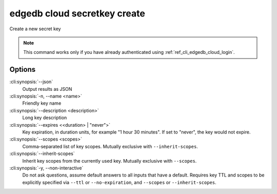 .. _ref_cli_edgedb_cloud_secretkey_create:


=============================
edgedb cloud secretkey create
=============================

Create a new secret key

.. cli:synopsis::

    edgedb cloud secretkey create [<options>]

.. note::

    This command works only if you have already authenticated using
    :ref:`ref_cli_edgedb_cloud_login`.

Options
=======

:cli:synopsis:`--json`
    Output results as JSON
:cli:synopsis:`-n, --name <name>`
    Friendly key name
:cli:synopsis:`--description <description>`
    Long key description
:cli:synopsis:`--expires <<duration> | "never">`
    Key expiration, in duration units, for example "1 hour 30 minutes". If set
    to "never", the key would not expire.
:cli:synopsis:`--scopes <scopes>`
    Comma-separated list of key scopes. Mutually exclusive with
    ``--inherit-scopes``.
:cli:synopsis:`--inherit-scopes`
    Inherit key scopes from the currently used key.  Mutually exclusive with
    ``--scopes``.
:cli:synopsis:`-y, --non-interactive`
    Do not ask questions, assume default answers to all inputs that have a
    default.  Requires key TTL and scopes to be explicitly specified via
    ``--ttl`` or ``--no-expiration``, and ``--scopes`` or ``--inherit-scopes``.
